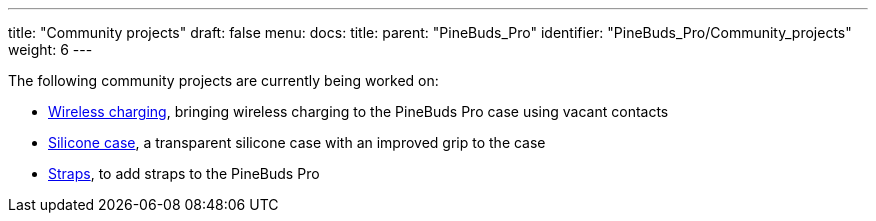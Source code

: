 ---
title: "Community projects"
draft: false
menu:
  docs:
    title:
    parent: "PineBuds_Pro"
    identifier: "PineBuds_Pro/Community_projects"
    weight: 6
---

The following community projects are currently being worked on:

* link:/documentation/PineBuds_Pro/Community_projects/Wireless_charging[Wireless charging], bringing wireless charging to the PineBuds Pro case using vacant contacts
* link:/documentation/PineBuds_Pro/Community_projects/Silicone_case[Silicone case], a transparent silicone case with an improved grip to the case
* link:/documentation/PineBuds_Pro/Community_projects/Straps[Straps], to add straps to the PineBuds Pro

